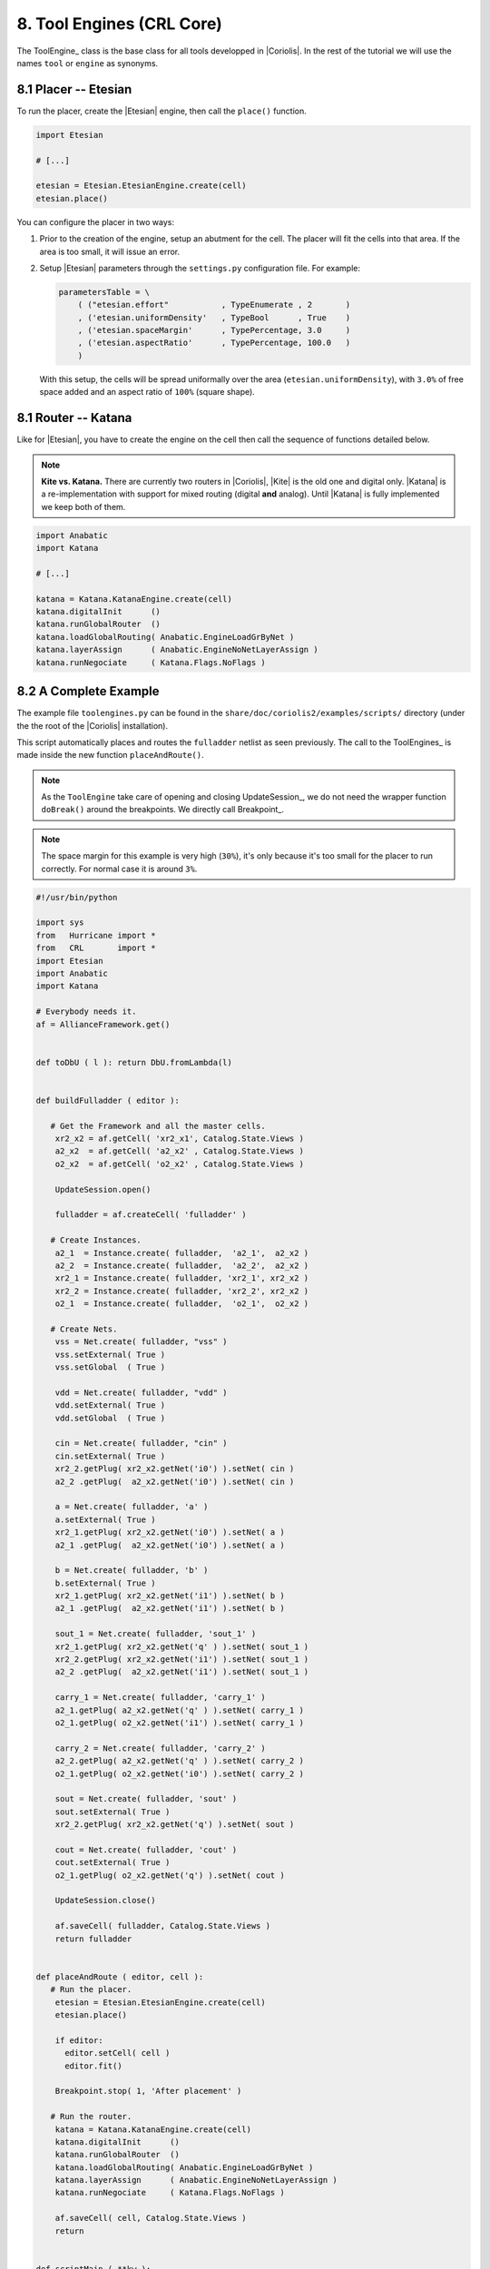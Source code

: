 .. -*- Mode: rst -*-


8. Tool Engines (CRL Core)
==========================

The ToolEngine_ class is the base class for all tools developped in
|Coriolis|. In the rest of the tutorial we will use the names ``tool``
or ``engine`` as synonyms.


8.1 Placer -- Etesian
~~~~~~~~~~~~~~~~~~~~~

To run the placer, create the |Etesian| engine, then call the ``place()``
function.

.. code-block:: Python

   import Etesian

   # [...]

   etesian = Etesian.EtesianEngine.create(cell)
   etesian.place()

You can configure the placer in two ways:

#. Prior to the creation of the engine, setup an abutment for the cell.
   The placer will fit the cells into that area. If the area is too
   small, it will issue an error.

#. Setup |Etesian| parameters through the ``settings.py`` configuration
   file. For example:

   .. code-block:: Python

      parametersTable = \
          ( ("etesian.effort"           , TypeEnumerate , 2       )
          , ('etesian.uniformDensity'   , TypeBool      , True    )
          , ('etesian.spaceMargin'      , TypePercentage, 3.0     )
          , ('etesian.aspectRatio'      , TypePercentage, 100.0   )
          )

   With this setup, the cells will be spread uniformally over the
   area (``etesian.uniformDensity``), with ``3.0%`` of free space
   added and an aspect ratio of ``100%`` (square shape).


8.1 Router -- Katana
~~~~~~~~~~~~~~~~~~~~

Like for |Etesian|, you have to create the engine on the cell then call
the sequence of functions detailed below.

.. note:: **Kite vs. Katana.** There are currently two routers in |Coriolis|,
	  |Kite| is the old one and digital only. |Katana| is a re-implementation
	  with support for mixed routing (digital **and** analog).
	  Until |Katana| is fully implemented we keep both of them.

.. code-block:: Python

   import Anabatic
   import Katana

   # [...]

   katana = Katana.KatanaEngine.create(cell)
   katana.digitalInit      ()
   katana.runGlobalRouter  ()
   katana.loadGlobalRouting( Anabatic.EngineLoadGrByNet )
   katana.layerAssign      ( Anabatic.EngineNoNetLayerAssign )
   katana.runNegociate     ( Katana.Flags.NoFlags )


8.2  A Complete Example
~~~~~~~~~~~~~~~~~~~~~~~

The example file ``toolengines.py`` can be found in the ``share/doc/coriolis2/examples/scripts/``
directory (under the the root of the |Coriolis| installation).

This script automatically places and routes the ``fulladder`` netlist as seen
previously. The call to the ToolEngines_ is made inside the new function
``placeAndRoute()``.

.. note:: As the ``ToolEngine`` take care of opening and closing UpdateSession_, we
	  do not need the wrapper function ``doBreak()`` around the breakpoints.
          We directly call Breakpoint_.

.. note:: The space margin for this example is very high (``30%``), it's only
	  because it's too small for the placer to run correctly. For normal
	  case it is around ``3%``.

.. code-block:: Python

   #!/usr/bin/python
   
   import sys
   from   Hurricane import *
   from   CRL       import *
   import Etesian
   import Anabatic
   import Katana
   
   # Everybody needs it.
   af = AllianceFramework.get()
   
   
   def toDbU ( l ): return DbU.fromLambda(l)
   
   
   def buildFulladder ( editor ):
   
      # Get the Framework and all the master cells.
       xr2_x2 = af.getCell( 'xr2_x1', Catalog.State.Views )
       a2_x2  = af.getCell( 'a2_x2' , Catalog.State.Views )
       o2_x2  = af.getCell( 'o2_x2' , Catalog.State.Views )
   
       UpdateSession.open()
   
       fulladder = af.createCell( 'fulladder' )
       
      # Create Instances.
       a2_1  = Instance.create( fulladder,  'a2_1',  a2_x2 )
       a2_2  = Instance.create( fulladder,  'a2_2',  a2_x2 ) 
       xr2_1 = Instance.create( fulladder, 'xr2_1', xr2_x2 )
       xr2_2 = Instance.create( fulladder, 'xr2_2', xr2_x2 )
       o2_1  = Instance.create( fulladder,  'o2_1',  o2_x2 )
       
      # Create Nets.
       vss = Net.create( fulladder, "vss" )
       vss.setExternal( True )
       vss.setGlobal  ( True )
   
       vdd = Net.create( fulladder, "vdd" )
       vdd.setExternal( True )
       vdd.setGlobal  ( True )
   
       cin = Net.create( fulladder, "cin" )
       cin.setExternal( True )
       xr2_2.getPlug( xr2_x2.getNet('i0') ).setNet( cin )
       a2_2 .getPlug(  a2_x2.getNet('i0') ).setNet( cin )
       
       a = Net.create( fulladder, 'a' )
       a.setExternal( True )
       xr2_1.getPlug( xr2_x2.getNet('i0') ).setNet( a )
       a2_1 .getPlug(  a2_x2.getNet('i0') ).setNet( a )
       
       b = Net.create( fulladder, 'b' )
       b.setExternal( True )
       xr2_1.getPlug( xr2_x2.getNet('i1') ).setNet( b )
       a2_1 .getPlug(  a2_x2.getNet('i1') ).setNet( b )
       
       sout_1 = Net.create( fulladder, 'sout_1' )
       xr2_1.getPlug( xr2_x2.getNet('q' ) ).setNet( sout_1 )
       xr2_2.getPlug( xr2_x2.getNet('i1') ).setNet( sout_1 )
       a2_2 .getPlug(  a2_x2.getNet('i1') ).setNet( sout_1 )
       
       carry_1 = Net.create( fulladder, 'carry_1' )
       a2_1.getPlug( a2_x2.getNet('q' ) ).setNet( carry_1 )
       o2_1.getPlug( o2_x2.getNet('i1') ).setNet( carry_1 )
   
       carry_2 = Net.create( fulladder, 'carry_2' )
       a2_2.getPlug( a2_x2.getNet('q' ) ).setNet( carry_2 )
       o2_1.getPlug( o2_x2.getNet('i0') ).setNet( carry_2 )
   
       sout = Net.create( fulladder, 'sout' )
       sout.setExternal( True )
       xr2_2.getPlug( xr2_x2.getNet('q') ).setNet( sout )
       
       cout = Net.create( fulladder, 'cout' )
       cout.setExternal( True )
       o2_1.getPlug( o2_x2.getNet('q') ).setNet( cout )
   
       UpdateSession.close()
   
       af.saveCell( fulladder, Catalog.State.Views )
       return fulladder
   
   
   def placeAndRoute ( editor, cell ):
      # Run the placer.
       etesian = Etesian.EtesianEngine.create(cell)
       etesian.place()
   
       if editor:
         editor.setCell( cell )
         editor.fit()
   
       Breakpoint.stop( 1, 'After placement' )
   
      # Run the router.
       katana = Katana.KatanaEngine.create(cell)
       katana.digitalInit      ()
       katana.runGlobalRouter  ()
       katana.loadGlobalRouting( Anabatic.EngineLoadGrByNet )
       katana.layerAssign      ( Anabatic.EngineNoNetLayerAssign )
       katana.runNegociate     ( Katana.Flags.NoFlags )
   
       af.saveCell( cell, Catalog.State.Views )
       return
   
   
   def scriptMain ( **kw ):
       editor = None
       if kw.has_key('editor') and kw['editor']:
         editor = kw['editor']
   
       fulladder = buildFulladder( editor )
       placeAndRoute( editor, fulladder )
       return True 
